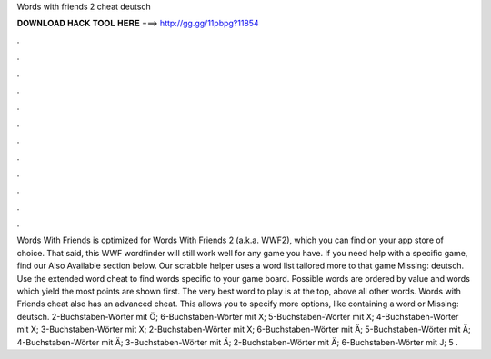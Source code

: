 Words with friends 2 cheat deutsch

𝐃𝐎𝐖𝐍𝐋𝐎𝐀𝐃 𝐇𝐀𝐂𝐊 𝐓𝐎𝐎𝐋 𝐇𝐄𝐑𝐄 ===> http://gg.gg/11pbpg?11854

.

.

.

.

.

.

.

.

.

.

.

.

Words With Friends  is optimized for Words With Friends 2 (a.k.a. WWF2), which you can find on your app store of choice. That said, this WWF wordfinder will still work well for any game you have. If you need help with a specific game, find our Also Available section below. Our scrabble helper uses a word list tailored more to that game Missing: deutsch. Use the extended word cheat to find words specific to your game board. Possible words are ordered by value and words which yield the most points are shown first. The very best word to play is at the top, above all other words. Words with Friends cheat also has an advanced cheat. This allows you to specify more options, like containing a word or Missing: deutsch. 2-Buchstaben-Wörter mit Ö; 6-Buchstaben-Wörter mit X; 5-Buchstaben-Wörter mit X; 4-Buchstaben-Wörter mit X; 3-Buchstaben-Wörter mit X; 2-Buchstaben-Wörter mit X; 6-Buchstaben-Wörter mit Ä; 5-Buchstaben-Wörter mit Ä; 4-Buchstaben-Wörter mit Ä; 3-Buchstaben-Wörter mit Ä; 2-Buchstaben-Wörter mit Ä; 6-Buchstaben-Wörter mit J; 5 .